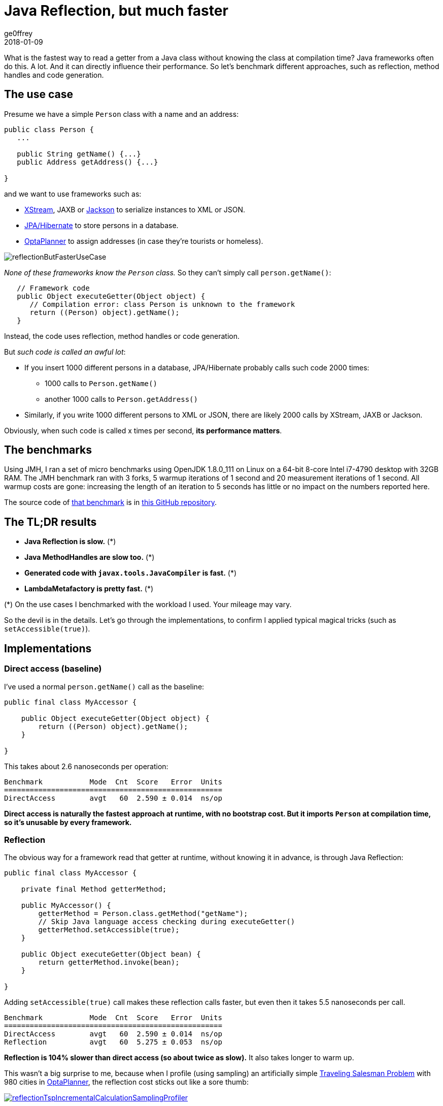 = Java Reflection, but much faster
ge0ffrey
2018-01-09
:page-interpolate: true
:jbake-type: post
:jbake-tags: coding, benchmark
:jbake-share_image_filename: reflectionButFasterUseCase.png

What is the fastest way to read a getter from a Java class without knowing the class at compilation time?
Java frameworks often do this. A lot. And it can directly influence their performance.
So let's benchmark different approaches, such as reflection, method handles and code generation.

== The use case

Presume we have a simple `Person` class with a name and an address:

[source,java]
----
public class Person {
   ...

   public String getName() {...}
   public Address getAddress() {...}

}
----

and we want to use frameworks such as:

- http://x-stream.github.io/[XStream], JAXB or https://github.com/FasterXML/jackson[Jackson] to serialize instances to XML or JSON.
- http://hibernate.org/[JPA/Hibernate] to store persons in a database.
- https://www.optaplanner.org/[OptaPlanner] to assign addresses (in case they're tourists or homeless).

image::reflectionButFasterUseCase.png[]

_None of these frameworks know the `Person` class._ So they can't simply call `person.getName()`:

[source,java]
----
   // Framework code
   public Object executeGetter(Object object) {
      // Compilation error: class Person is unknown to the framework
      return ((Person) object).getName();
   }
----

Instead, the code uses reflection, method handles or code generation.

But _such code is called an awful lot_:

* If you insert 1000 different persons in a database, JPA/Hibernate probably calls such code 2000 times:
** 1000 calls to `Person.getName()`
** another 1000 calls to `Person.getAddress()`
* Similarly, if you write 1000 different persons to XML or JSON, there are likely 2000 calls by XStream, JAXB or Jackson.

Obviously, when such code is called x times per second, *its performance matters*.

== The benchmarks

Using JMH, I ran a set of micro benchmarks using OpenJDK 1.8.0_111 on Linux
on a 64-bit 8-core Intel i7-4790 desktop with 32GB RAM.
The JMH benchmark ran with 3 forks, 5 warmup iterations of 1 second and 20 measurement iterations of 1 second.
All warmup costs are gone: increasing the length of an iteration to 5 seconds has little or no impact on the numbers reported here.

The source code of https://github.com/ge0ffrey/ge0ffrey-presentations/blob/master/code/fasterreflection/fasterreflection-client/src/main/java/be/ge0ffrey/presentations/fasterreflection/client/FasterReflectionClientBenchmark.java[that benchmark]
is in https://github.com/ge0ffrey/ge0ffrey-presentations/tree/master/code/fasterreflection[this GitHub repository].

== The TL;DR results

* *Java Reflection is slow.* (*)
* *Java MethodHandles are slow too.* (*)
* *Generated code with `javax.tools.JavaCompiler` is fast.* (*)
* *LambdaMetafactory is pretty fast.* (*)

(*) On the use cases I benchmarked with the workload I used. Your mileage may vary.

So the devil is in the details.
Let's go through the implementations,
to confirm I applied typical magical tricks (such as `setAccessible(true)`).

== Implementations

=== Direct access (baseline)

I've used a normal `person.getName()` call as the baseline:

[source,java]
----
public final class MyAccessor {

    public Object executeGetter(Object object) {
        return ((Person) object).getName();
    }

}
----

This takes about 2.6 nanoseconds per operation:

[source, txt]
----
Benchmark           Mode  Cnt  Score   Error  Units
===================================================
DirectAccess        avgt   60  2.590 ± 0.014  ns/op
----

*Direct access is naturally the fastest approach at runtime, with no bootstrap cost.
But it imports `Person` at compilation time, so it's unusable by every framework.*

=== Reflection

The obvious way for a framework read that getter at runtime, without knowing it in advance,
is through Java Reflection:

[source,java]
----
public final class MyAccessor {

    private final Method getterMethod;

    public MyAccessor() {
        getterMethod = Person.class.getMethod("getName");
        // Skip Java language access checking during executeGetter()
        getterMethod.setAccessible(true);
    }

    public Object executeGetter(Object bean) {
        return getterMethod.invoke(bean);
    }

}
----

Adding `setAccessible(true)` call makes these reflection calls faster,
but even then it takes 5.5 nanoseconds per call.

[source, txt]
----
Benchmark           Mode  Cnt  Score   Error  Units
===================================================
DirectAccess        avgt   60  2.590 ± 0.014  ns/op
Reflection          avgt   60  5.275 ± 0.053  ns/op
----

*Reflection is 104% slower than direct access (so about twice as slow).*
It also takes longer to warm up.

This wasn't a big surprise to me,
because when I profile (using sampling) an artificially simple
https://www.optaplanner.org/learn/useCases/vehicleRoutingProblem.html[Traveling Salesman Problem]
with 980 cities in https://www.optaplanner.org/[OptaPlanner],
the reflection cost sticks out like a sore thumb:

image::reflectionTspIncrementalCalculationSamplingProfiler.png[link="reflectionTspIncrementalCalculationSamplingProfiler.png" role="thumbnail"]

=== MethodHandles

MethodHandle was introduced in java 7 to support _invokedynamic_ instructions.
According to the javadoc, it's _a typed, directly executable reference to an underlying method._
Sounds fast, right?

[source,java]
----
public final class MyAccessor {

    private final MethodHandle getterMethodHandle;

    public MyAccessor() {
        MethodHandles.Lookup lookup = MethodHandles.lookup();
        // findVirtual() matches signature of Person.getName()
        getterMethodHandle = lookup.findVirtual(Person.class, "getName", MethodType.methodType(String.class))
            // asType() matches signature of MyAccessor.executeGetter()
            .asType(MethodType.methodType(Object.class, Object.class));
    }

    public Object executeGetter(Object bean) {
        return getterMethodHandle.invokeExact(bean);
    }

}
----

Well unfortunately, *MethodHandle is even slower than reflection* in OpenJDK 8.
It takes 6.1 nanoseconds per operation, so 136% slower than direct access.

[source, txt]
----
Benchmark           Mode  Cnt  Score   Error  Units
===================================================
DirectAccess        avgt   60  2.590 ± 0.014  ns/op
Reflection          avgt   60  5.275 ± 0.053  ns/op
MethodHandle        avgt   60  6.100 ± 0.079  ns/op
----

Using `lookup.unreflectGetter(Field)` instead of `lookup.findVirtual(...)` has no notable difference.
I do hope that MethodHandle will become as fast as direct access in future Java versions.

=== Static MethodHandles (update on 2018-01-11)

I also ran a benchmark with MethodHandle in a static field.
The JVM can do more magic with static fields, https://shipilev.net/jvm-anatomy-park/17-trust-nonstatic-final-fields/[as explained by Aleksey Shipilёv].
Aleksey and John O'Hara correctly pointed out that the original benchmark didn't use static fields correctly,
so I fixed that. Here are the amended results:

[source, txt]
----
Benchmark           Mode  Cnt  Score   Error  Units
===================================================
DirectAccess        avgt   60  2.590 ± 0.014  ns/op
MethodHandle        avgt   60  6.100 ± 0.079  ns/op
StaticMethodHandle  avgt   60  2.635 ± 0.027  ns/op
----

Yes, *a static MethodHandle is as fast as direct access, but it's still useless*, unless we want to write code like this:

[source,java]
----
public final class MyAccessors {

    private static final MethodHandle handle1; // Person.getName()
    private static final MethodHandle handle2; // Person.getAge()
    private static final MethodHandle handle3; // Company.getName()
    private static final MethodHandle handle4; // Company.getAddress()
    private static final MethodHandle handle5; // ...
    private static final MethodHandle handle6;
    private static final MethodHandle handle7;
    private static final MethodHandle handle8;
    private static final MethodHandle handle9;
    ...
    private static final MethodHandle handle1000;

}
----

If our framework deals with a domain class hierarchy with 4 getters, it would fill up the first 4 fields.
However, if it deals with 100 domain classes with 20 getters each, totaling 2000 getters,
it will crash due to a lack of static fields.

Besides, if I wrote code like this, even first year students would come tell me that _I am doing it wrong_.
Static fields shouldn't be used for instance variables.

=== Generated code with javax.tools.JavaCompiler

In Java, it's possible to compile and run generated Java code at runtime.
So with the `javax.tools.JavaCompiler` API, we can generate the direct access code at runtime:

[source,java]
----
public abstract class MyAccessor {

    // Just a gist of the code, the full source code is linked in a previous section
    public static MyAccessor generate() {
        final String String fullClassName = "x.y.generated.MyAccessorPerson$getName";
        final String source = "package x.y.generated;\n"
                + "public final class MyAccessorPerson$getName extends MyAccessor {\n"
                + "    public Object executeGetter(Object bean) {\n"
                + "        return ((Person) object).getName();\n"
                + "    }\n"
                + "}";
        JavaFileObject fileObject = new ...(fullClassName, source);

        JavaCompiler compiler = ToolProvider.getSystemJavaCompiler();
        ClassLoader classLoader = ...;
        JavaFileManager javaFileManager = new ...(..., classLoader)
        CompilationTask task = compiler.getTask(..., javaFileManager, ..., singletonList(fileObject));
        boolean success = task.call();
        ...
        Class compiledClass = classLoader.loadClass(fullClassName);
        return compiledClass.newInstance();
    }

    // Implemented by the generated subclass
    public abstract Object executeGetter(Object object);

}
----

The full source code is much longer and available in https://github.com/ge0ffrey/ge0ffrey-presentations/tree/master/code/fasterreflection[this GitHub repository].
For more information on how to use `javax.tools.JavaCompiler`,
take a look at http://www.informit.com/articles/article.aspx?p=2027052&seqNum=2[page 2 of this article]
or https://www.ibm.com/developerworks/library/j-jcomp/index.html[this article].
In Java 8, it requires the `tools.jar` on the classpath, which is there automatically in a JDK installation.
In Java 9, it requires the module `java.compiler` in the modulepath.
Also, proper care needs to be taken that it doesn't generate a `classlist.mf` file in the working directory
and that it uses the correct `ClassLoader`.

Besides `javax.tools.JavaCompiler`, similar approaches can use ASM or CGLIB,
but those infer maven dependencies and might have different performance results.

In any case, *the generated code is as fast as direct access*:

[source, txt]
----
Benchmark           Mode  Cnt  Score   Error  Units
===================================================
DirectAccess        avgt   60  2.590 ± 0.014  ns/op
JavaCompiler        avgt   60  2.726 ± 0.026  ns/op
----

So when I ran that
https://www.optaplanner.org/learn/useCases/vehicleRoutingProblem.html[Traveling Salesman Problem]
again in https://www.optaplanner.org/[OptaPlanner],
this time using code generation to access planning variables, _the score calculation speed was 18% faster overall_.
And the profiling (using sampling) looks much better too:

image::codeGenerationTspIncrementalCalculationSamplingProfiler.png[link="codeGenerationTspIncrementalCalculationSamplingProfiler.png" role="thumbnail"]

Note that in normal use cases, that performance gain will hardly be detectable,
due to massive CPU needs of a realistically complex score calculation...

One downside of code generation at runtime is that it infers a noticeable bootstrap cost (as discussed later),
especially if the generated code isn't compiled in bulk.
So I am still hoping that some day MethodHandles will get as fast as direct access,
just to avoid that bootstrap cost and the dependency pain.

=== LambdaMetafactory (update on 2018-01-11)

On Reddit, I received an eloquent suggestion to use `LambdaMetafactory`:

image::lambdaMetafactoryRedditResponse.png[]

Getting `LambdaMetafactory` to work on a non-static method turned out to be challenging
(due to lack of documentation and StackOverflow questions), but it does work:

[source,java]
----
public final class MyAccessor {

    private final Function getterFunction;

    public MyAccessor() {
        MethodHandles.Lookup lookup = MethodHandles.lookup();
        CallSite site = LambdaMetafactory.metafactory(lookup,
                "apply",
                MethodType.methodType(Function.class),
                MethodType.methodType(Object.class, Object.class),
                lookup.findVirtual(Person.class, "getName", MethodType.methodType(String.class)),
                MethodType.methodType(String.class, Person.class));
        getterFunction = (Function) site.getTarget().invokeExact();
    }

    public Object executeGetter(Object bean) {
        return getterFunction.apply(bean);
    }

}
----

And it looks good: *LambdaMetafactory is almost as fast as direct access.*
It's only 33% slower than direct access, so much better than reflection.

[source, txt]
----
Benchmark           Mode  Cnt  Score   Error  Units
===================================================
DirectAccess        avgt   60  2.590 ± 0.014  ns/op
Reflection          avgt   60  5.275 ± 0.053  ns/op
LambdaMetafactory   avgt   60  3.453 ± 0.034  ns/op
----

When I ran that
https://www.optaplanner.org/learn/useCases/vehicleRoutingProblem.html[Traveling Salesman Problem]
again in https://www.optaplanner.org/[OptaPlanner],
this time using LambdaMetafactory to access planning variables, _the score calculation speed was 9% faster overall_.
However, the profiling (using sampling) still shows a lot of `executeGetter()` time, but less than with reflection.

The metaspace cost seems to be about 2kb per lambda in a non-scientific measurement
and it gets garbage collected normally.

== Bootstrap cost (update on 2018-01-25)

The runtime cost matters most, as it's not uncommon to retrieve a getter on thousands of instances per second.
However, the bootstrap cost matters too,
because we need to create a `MyAccessor` for every getter in the domain hierarchy that we want to reflect over,
such as `Person.getName()`, `Person.getAddress()`, `Address.getStreet()`, `Address.getCity()`, ...

Reflection and MethodHandle have a neglectable bootstrap cost.
For LambdaMetafactory it is still acceptable: my machine creates about 25k accessors per second.
But for JavaCompiler it is not: my machine creates only about 200 accessors per second.

[source, txt]
----
Benchmark                    Mode  Cnt        Score        Error  Units
=======================================================================
Reflection Bootstrap         avgt   60      268.510 ±     25.271  ns/op //    0.3µs/op
MethodHandle Bootstrap       avgt   60     1519.177 ±     46.644  ns/op //    1.5µs/op
JavaCompiler Bootstrap       avgt   60  4814526.314 ± 503770.574  ns/op // 4814.5µs/op
LambdaMetafactory Bootstrap  avgt   60    38904.287 ±   1330.080  ns/op //   39.9µs/op
----

This benchmark does not do caching or bulk complication.

== Conclusion

In this investigation, reflection and (usable) MethodHandles are twice as slow as direct access in OpenJDK 8.
Generated code is as fast as direct access, but it's a pain.
LambdaMetafactory is almost as fast as direct access.

[source, txt]
----
Benchmark           Mode  Cnt  Score   Error  Units
===================================================
DirectAccess        avgt   60  2.590 ± 0.014  ns/op
Reflection          avgt   60  5.275 ± 0.053  ns/op // 104% slower
MethodHandle        avgt   60  6.100 ± 0.079  ns/op // 136% slower
StaticMethodHandle  avgt   60  2.635 ± 0.027  ns/op //   2% slower
JavaCompiler        avgt   60  2.726 ± 0.026  ns/op //   5% slower
LambdaMetafactory   avgt   60  3.453 ± 0.034  ns/op //  33% slower
----

Your mileage may vary.
